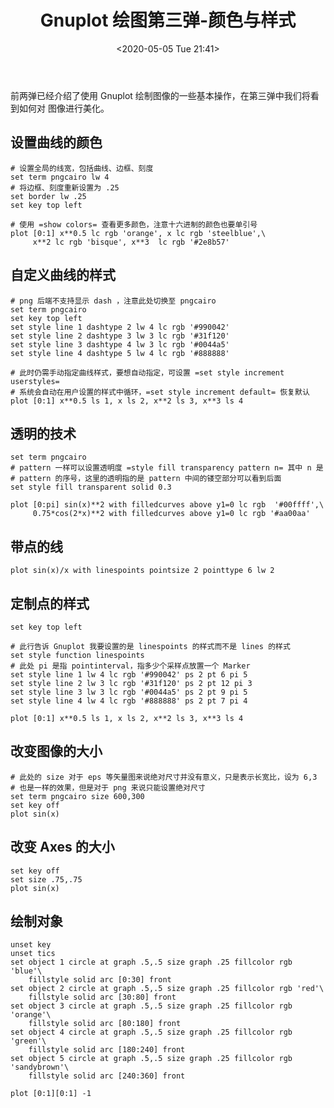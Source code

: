 #+TITLE: Gnuplot 绘图第三弹-颜色与样式
#+DATE: <2020-05-05 Tue 21:41>
#+TAGS: Gnuplot, Plot
#+LAYOUT: post
#+CATEGORIES: Gnuplot

#+PROPERTY: header-args:gnuplot :exports both

前两弹已经介绍了使用 Gnuplot 绘制图像的一些基本操作，在第三弹中我们将看到如何对
图像进行美化。

#+HTML: <!-- more -->

** 设置曲线的颜色
#+begin_src gnuplot :file ./Gnuplot-绘图第三弹-颜色与样式/c3-color-of-curves.png
  # 设置全局的线宽，包括曲线、边框、刻度
  set term pngcairo lw 4
  # 将边框、刻度重新设置为 .25
  set border lw .25
  set key top left

  # 使用 =show colors= 查看更多颜色，注意十六进制的颜色也要单引号
  plot [0:1] x**0.5 lc rgb 'orange', x lc rgb 'steelblue',\
       x**2 lc rgb 'bisque', x**3  lc rgb '#2e8b57'
#+end_src

#+RESULTS:
[[file:./Gnuplot-绘图第三弹-颜色与样式/c3-color-of-curves.png]]

** 自定义曲线的样式
#+begin_src gnuplot :file ./Gnuplot-绘图第三弹-颜色与样式/c3-style-of-curves.png
  # png 后端不支持显示 dash ，注意此处切换至 pngcairo
  set term pngcairo
  set key top left
  set style line 1 dashtype 2 lw 4 lc rgb '#990042'         
  set style line 2 dashtype 3 lw 3 lc rgb '#31f120'         
  set style line 3 dashtype 4 lw 3 lc rgb '#0044a5'         
  set style line 4 dashtype 5 lw 4 lc rgb '#888888'         

  # 此时仍需手动指定曲线样式，要想自动指定，可设置 =set style increment userstyles=
  # 系统会自动在用户设置的样式中循环，=set style increment default= 恢复默认
  plot [0:1] x**0.5 ls 1, x ls 2, x**2 ls 3, x**3 ls 4
#+end_src

#+RESULTS:
[[file:./Gnuplot-绘图第三弹-颜色与样式/c3-style-of-curves.png]]

** 透明的技术
#+begin_src gnuplot :file ./Gnuplot-绘图第三弹-颜色与样式/transparency.png
  set term pngcairo
  # pattern 一样可以设置透明度 =style fill transparency pattern n= 其中 n 是
  # pattern 的序号，这里的透明指的是 pattern 中间的镂空部分可以看到后面
  set style fill transparent solid 0.3

  plot [0:pi] sin(x)**2 with filledcurves above y1=0 lc rgb  '#00ffff',\
       0.75*cos(2*x)**2 with filledcurves above y1=0 lc rgb '#aa00aa'
#+end_src

#+RESULTS:
[[file:./Gnuplot-绘图第三弹-颜色与样式/transparency.png]]

** 带点的线
#+begin_src gnuplot :file ./Gnuplot-绘图第三弹-颜色与样式/c3-points-with-curves.png
  plot sin(x)/x with linespoints pointsize 2 pointtype 6 lw 2
#+end_src

#+RESULTS:
[[file:./Gnuplot-绘图第三弹-颜色与样式/c3-points-with-curves.png]]

** 定制点的样式
#+begin_src gnuplot :file ./Gnuplot-绘图第三弹-颜色与样式/c3-point-style.png
  set key top left

  # 此行告诉 Gnuplot 我要设置的是 linespoints 的样式而不是 lines 的样式
  set style function linespoints
  # 此处 pi 是指 pointinterval，指多少个采样点放置一个 Marker
  set style line 1 lw 4 lc rgb '#990042' ps 2 pt 6 pi 5
  set style line 2 lw 3 lc rgb '#31f120' ps 2 pt 12 pi 3
  set style line 3 lw 3 lc rgb '#0044a5' ps 2 pt 9 pi 5
  set style line 4 lw 4 lc rgb '#888888' ps 2 pt 7 pi 4

  plot [0:1] x**0.5 ls 1, x ls 2, x**2 ls 3, x**3 ls 4
#+end_src

#+RESULTS:
[[file:./Gnuplot-绘图第三弹-颜色与样式/c3-point-style.png]]

** 改变图像的大小
#+begin_src gnuplot :file ./Gnuplot-绘图第三弹-颜色与样式/c3-plot-size.png
  # 此处的 size 对于 eps 等矢量图来说绝对尺寸并没有意义，只是表示长宽比，设为 6,3
  # 也是一样的效果，但是对于 png 来说只能设置绝对尺寸
  set term pngcairo size 600,300
  set key off
  plot sin(x)
#+end_src

#+RESULTS:
[[file:./Gnuplot-绘图第三弹-颜色与样式/c3-plot-size.png]]

** 改变 Axes 的大小
#+begin_src gnuplot :file ./Gnuplot-绘图第三弹-颜色与样式/c3-axes-size.png
  set key off
  set size .75,.75
  plot sin(x)
#+end_src

#+RESULTS:
[[file:./Gnuplot-绘图第三弹-颜色与样式/c3-axes-size.png]]

** 绘制对象
#+begin_src gnuplot :file ./Gnuplot-绘图第三弹-颜色与样式/c3-plot-objects.png
  unset key
  unset tics
  set object 1 circle at graph .5,.5 size graph .25 fillcolor rgb 'blue'\
      fillstyle solid arc [0:30] front
  set object 2 circle at graph .5,.5 size graph .25 fillcolor rgb 'red'\
      fillstyle solid arc [30:80] front
  set object 3 circle at graph .5,.5 size graph .25 fillcolor rgb 'orange'\
      fillstyle solid arc [80:180] front
  set object 4 circle at graph .5,.5 size graph .25 fillcolor rgb 'green'\
      fillstyle solid arc [180:240] front  
  set object 5 circle at graph .5,.5 size graph .25 fillcolor rgb 'sandybrown'\
      fillstyle solid arc [240:360] front

  plot [0:1][0:1] -1
#+end_src

#+RESULTS:
[[file:./Gnuplot-绘图第三弹-颜色与样式/c3-plot-objects.png]]
